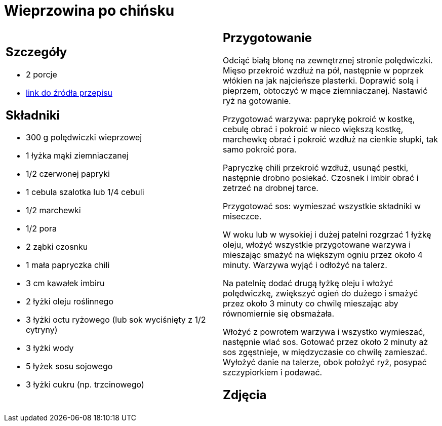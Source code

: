 = Wieprzowina po chińsku

[cols=".<a,.<a"]
[frame=none]
[grid=none]
|===
|
== Szczegóły
* 2 porcje
* https://www.kwestiasmaku.com/kuchnia_polska/wieprzowina/wieprzowina_po_chinsku/przepis.html[link do źródła przepisu]

== Składniki
* 300 g polędwiczki wieprzowej
* 1 łyżka mąki ziemniaczanej
* 1/2 czerwonej papryki
* 1 cebula szalotka lub 1/4 cebuli
* 1/2 marchewki
* 1/2 pora
* 2 ząbki czosnku
* 1 mała papryczka chili
* 3 cm kawałek imbiru
* 2 łyżki oleju roślinnego
* 3 łyżki octu ryżowego (lub sok wyciśnięty z 1/2 cytryny)
* 3 łyżki wody
* 5 łyżek sosu sojowego
* 3 łyżki cukru (np. trzcinowego)


|
== Przygotowanie
Odciąć białą błonę na zewnętrznej stronie polędwiczki. Mięso przekroić wzdłuż na pół, następnie w poprzek włókien na jak najcieńsze plasterki. Doprawić solą i pieprzem, obtoczyć w mące ziemniaczanej. Nastawić ryż na gotowanie.

Przygotować warzywa: paprykę pokroić w kostkę, cebulę obrać i pokroić w nieco większą kostkę, marchewkę obrać i pokroić wzdłuż na cienkie słupki, tak samo pokroić pora.

Papryczkę chili przekroić wzdłuż, usunąć pestki, następnie drobno posiekać. Czosnek i imbir obrać i zetrzeć na drobnej tarce.

Przygotować sos: wymieszać wszystkie składniki w miseczce.

W woku lub w wysokiej i dużej patelni rozgrzać 1 łyżkę oleju, włożyć wszystkie przygotowane warzywa i mieszając smażyć na większym ogniu przez około 4 minuty. Warzywa wyjąć i odłożyć na talerz.

Na patelnię dodać drugą łyżkę oleju i włożyć polędwiczkę, zwiększyć ogień do dużego i smażyć przez około 3 minuty co chwilę mieszając aby równomiernie się obsmażała.

Włożyć z powrotem warzywa i wszystko wymieszać, następnie wlać sos. Gotować przez około 2 minuty aż sos zgęstnieje, w międzyczasie co chwilę zamieszać. Wyłożyć danie na talerze, obok położyć ryż, posypać szczypiorkiem i podawać.

== Zdjęcia
|===
